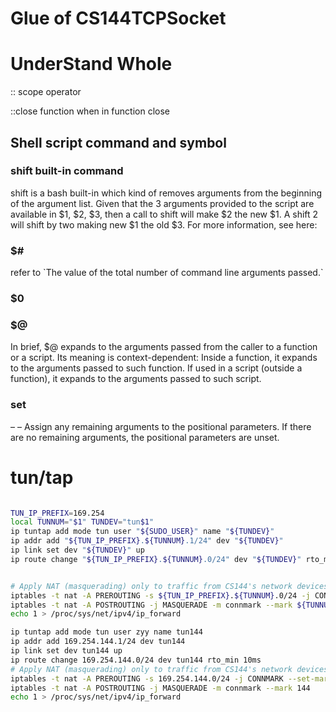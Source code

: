 * Glue of CS144TCPSocket
* UnderStand Whole 
:: scope operator

::close function when in function close

** Shell script command and symbol

*** shift built-in command
shift is a bash built-in which kind of removes arguments from the beginning of the argument list. Given that the 3 arguments provided to the script are available in $1, $2, $3, then a call to shift will make $2 the new $1. A shift 2 will shift by two making new $1 the old $3. For more information, see here:

*** $#
refer to `The value of the total number of command line arguments passed.`
*** $0
*** $@
In brief, $@ expands to the arguments passed from the caller to a function or a script. Its meaning is context-dependent: Inside a function, it expands to the arguments passed to such function. If used in a script (outside a function), it expands to the arguments passed to such script.

*** set 
--
  --  Assign any remaining arguments to the positional parameters.
      If there are no remaining arguments, the positional parameters
      are unset.


* tun/tap

#+begin_src sh

TUN_IP_PREFIX=169.254
local TUNNUM="$1" TUNDEV="tun$1"
ip tuntap add mode tun user "${SUDO_USER}" name "${TUNDEV}"
ip addr add "${TUN_IP_PREFIX}.${TUNNUM}.1/24" dev "${TUNDEV}"
ip link set dev "${TUNDEV}" up
ip route change "${TUN_IP_PREFIX}.${TUNNUM}.0/24" dev "${TUNDEV}" rto_min 10ms


# Apply NAT (masquerading) only to traffic from CS144's network devices
iptables -t nat -A PREROUTING -s ${TUN_IP_PREFIX}.${TUNNUM}.0/24 -j CONNMARK --set-mark ${TUNNUM}
iptables -t nat -A POSTROUTING -j MASQUERADE -m connmark --mark ${TUNNUM}
echo 1 > /proc/sys/net/ipv4/ip_forward

ip tuntap add mode tun user zyy name tun144
ip addr add 169.254.144.1/24 dev tun144
ip link set dev tun144 up
ip route change 169.254.144.0/24 dev tun144 rto_min 10ms
# Apply NAT (masquerading) only to traffic from CS144's network devices
iptables -t nat -A PREROUTING -s 169.254.144.0/24 -j CONNMARK --set-mark 144
iptables -t nat -A POSTROUTING -j MASQUERADE -m connmark --mark 144
echo 1 > /proc/sys/net/ipv4/ip_forward
#+end_src
